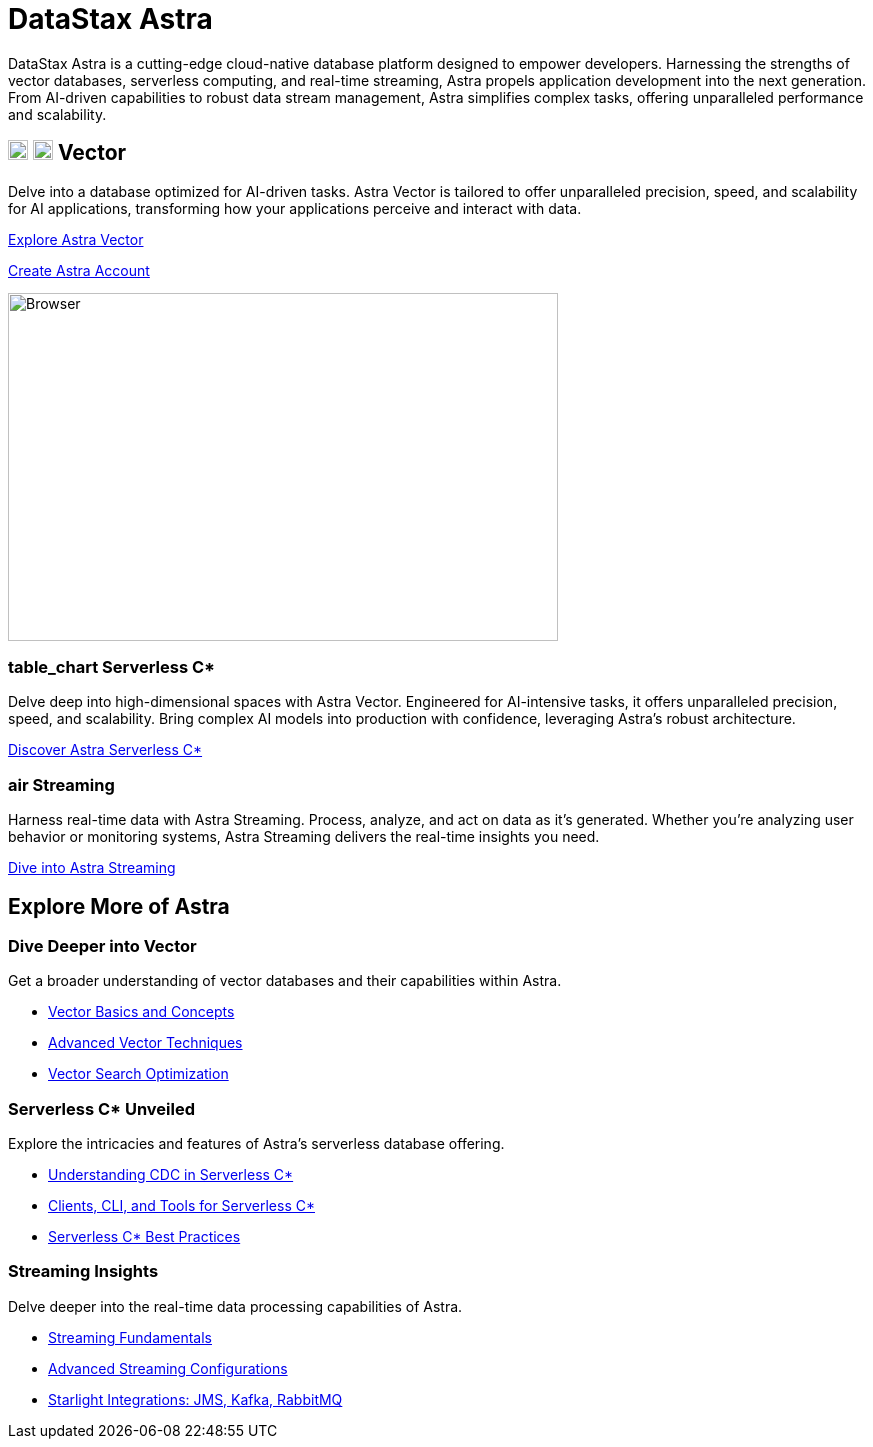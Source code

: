 = DataStax Astra
:page-layout: full

[.max-w-[650px]]
DataStax Astra is a cutting-edge cloud-native database platform designed to empower developers.
Harnessing the strengths of vector databases, serverless computing, and real-time streaming, Astra propels application development into the next generation.
From AI-driven capabilities to robust data stream management, Astra simplifies complex tasks, offering unparalleled performance and scalability.

[.[&>h2]:hidden]
== {empty}

++++
<div class="flex rounded-[6px] bg-[var(--ds-neutral-soft-bg)] p-3 -mx-3">
<div class="flex flex-col lg:basis-2/4">
++++

[discrete.[&>h2]:border-0.!m-0]
== image:astra-vector.svg[vector,20,role="for-light landing-card-icon block mb-1"] image:astra-vector-dark.svg[vector,20,role="for-dark landing-card-icon block mb-1"] Vector

Delve into a database optimized for AI-driven tasks.
Astra Vector is tailored to offer unparalleled precision, speed, and scalability for AI applications, transforming how your applications perceive and interact with data.

++++
<div class="flex flex-nowrap gap-1">
++++

https://astra.datastax.com[Explore Astra Vector^,role="ds-button ds-button\--color-primary ds-button\--variant-solid"]

https://astra.datastax.com[Create Astra Account^,role="ds-button ds-button\--color-primary ds-button\--variant-outlined external"]

++++
</div>
</div>
<div class="hidden lg:block flex basis-2/4 relative">
++++

[.absolute.-bottom-3.right-0]
image::astra-browser.png[Browser,550,348,align=center,float=top]

++++
</div>
</div>
<div class="flex flex-col md:flex-row gap-3">
<div class="flex-col">
++++

[discrete.m-0]
=== [.material-icons.landing-card-icon.block.mb-1]#table_chart# Serverless C*
Delve deep into high-dimensional spaces with Astra Vector.
Engineered for AI-intensive tasks, it offers unparalleled precision, speed, and scalability.
Bring complex AI models into production with confidence, leveraging Astra's robust architecture.

[.landing-a]
https://docs.datastax.com/en/astra-serverless/docs/index.html[Discover Astra Serverless C*]

++++
</div>
<div class="flex-col">
++++

[discrete]
=== [.material-icons.landing-card-icon.block.mb-1]#air# Streaming

Harness real-time data with Astra Streaming.
Process, analyze, and act on data as it's generated.
Whether you're analyzing user behavior or monitoring systems, Astra Streaming delivers the real-time insights you need.

[.landing-a]
https://docs.datastax.com/en/streaming/astra-streaming/index.html[Dive into Astra Streaming]

++++
</div>
</div>
++++

[.text-h1.[&>h2]:!border-0]
== Explore More of Astra

++++
<div class="flex flex-col lg:flex-row gap-3 mb-5">
++++

=== Dive Deeper into Vector

Get a broader understanding of vector databases and their capabilities within Astra.

[unstyled.landing-a]
* link:{#}[Vector Basics and Concepts]
* link:{#}[Advanced Vector Techniques]
* link:{#}[Vector Search Optimization]

=== Serverless C* Unveiled

Explore the intricacies and features of Astra's serverless database offering.

[unstyled.landing-a]
* link:{#}[Understanding CDC in Serverless C*]
* link:{#}[Clients, CLI, and Tools for Serverless C*]
* link:{#}[Serverless C* Best Practices]

=== Streaming Insights

Delve deeper into the real-time data processing capabilities of Astra.

[unstyled.landing-a]
* link:{#}[Streaming Fundamentals]
* link:{#}[Advanced Streaming Configurations]
* link:{#}[Starlight Integrations: JMS, Kafka, RabbitMQ]

++++
</div>
++++